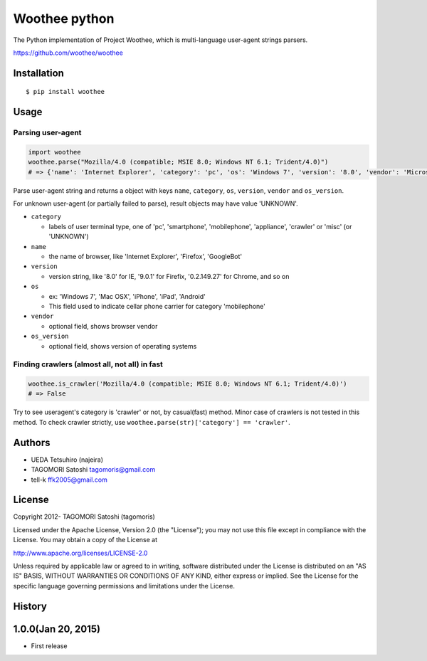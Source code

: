 Woothee python
==============

|travis| |coveralls| |downloads| |version| |license|

The Python implementation of Project Woothee, which is multi-language
user-agent strings parsers.

https://github.com/woothee/woothee

Installation
------------

::

   $ pip install woothee

Usage
-----

Parsing user-agent
~~~~~~~~~~~~~~~~~~

.. code:: python

    import woothee
    woothee.parse("Mozilla/4.0 (compatible; MSIE 8.0; Windows NT 6.1; Trident/4.0)")
    # => {'name': 'Internet Explorer', 'category': 'pc', 'os': 'Windows 7', 'version': '8.0', 'vendor': 'Microsoft', 'os_version': 'NT 6.1'}

Parse user-agent string and returns a object with keys ``name``, ``category``, ``os``, ``version``, ``vendor`` and ``os_version``.

For unknown user-agent (or partially failed to parse), result objects
may have value 'UNKNOWN'.

* ``category``

  * labels of user terminal type, one of 'pc', 'smartphone', 'mobilephone', 'appliance', 'crawler' or 'misc' (or 'UNKNOWN')

* ``name``

  * the name of browser, like 'Internet Explorer', 'Firefox', 'GoogleBot'

* ``version``

  * version string, like '8.0' for IE, '9.0.1' for Firefix, '0.2.149.27' for Chrome, and so on

* ``os``

  * ex: 'Windows 7', 'Mac OSX', 'iPhone', 'iPad', 'Android'
  * This field used to indicate cellar phone carrier for category 'mobilephone'

* ``vendor``

  * optional field, shows browser vendor

* ``os_version``

  * optional field, shows version of operating systems

Finding crawlers (almost all, not all) in fast
~~~~~~~~~~~~~~~~~~~~~~~~~~~~~~~~~~~~~~~~~~~~~~

.. code:: python

   woothee.is_crawler('Mozilla/4.0 (compatible; MSIE 8.0; Windows NT 6.1; Trident/4.0)')
   # => False

Try to see useragent's category is 'crawler' or not, by casual(fast)
method. Minor case of crawlers is not tested in this method. To check
crawler strictly, use ``woothee.parse(str)['category'] == 'crawler'``.

Authors
-------

* UEDA Tetsuhiro (najeira)
* TAGOMORI Satoshi tagomoris@gmail.com
* tell-k ffk2005@gmail.com

License
-------

Copyright 2012- TAGOMORI Satoshi (tagomoris)

Licensed under the Apache License, Version 2.0 (the "License"); you may
not use this file except in compliance with the License. You may obtain
a copy of the License at

http://www.apache.org/licenses/LICENSE-2.0

Unless required by applicable law or agreed to in writing, software
distributed under the License is distributed on an "AS IS" BASIS,
WITHOUT WARRANTIES OR CONDITIONS OF ANY KIND, either express or implied.
See the License for the specific language governing permissions and
limitations under the License.

History
-------

1.0.0(Jan 20, 2015)
---------------------
* First release


.. |travis| image:: https://travis-ci.org/woothee/woothee-python.svg?branch=master
    :target: https://travis-ci.org/woothee/woothee-python
    :alt: travis-ci.org

.. |coveralls| image:: https://coveralls.io/repos/woothee/woothee-python/badge.png
    :target: https://coveralls.io/r/woothee/woothee-python
    :alt: coveralls.io

.. |downloads| image:: https://pypip.in/d/woothee/badge.png
    :target: http://pypi.python.org/pypi/woothee/
    :alt: downloads

.. |version| image:: https://pypip.in/v/woothee/badge.png
    :target: http://pypi.python.org/pypi/woothee/
    :alt: latest version

.. |license| image:: https://pypip.in/license/woothee/badge.png
    :target: http://pypi.python.org/pypi/woothee/
    :alt: license
